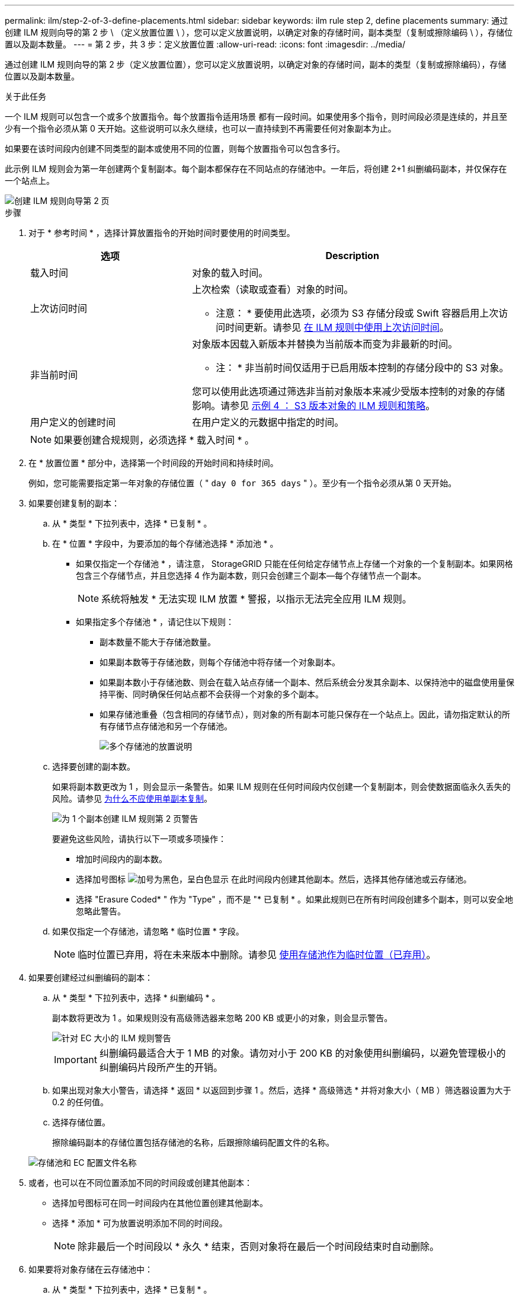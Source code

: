 ---
permalink: ilm/step-2-of-3-define-placements.html 
sidebar: sidebar 
keywords: ilm rule step 2, define placements 
summary: 通过创建 ILM 规则向导的第 2 步 \ （定义放置位置 \ ），您可以定义放置说明，以确定对象的存储时间，副本类型（复制或擦除编码 \ ），存储位置以及副本数量。 
---
= 第 2 步，共 3 步：定义放置位置
:allow-uri-read: 
:icons: font
:imagesdir: ../media/


[role="lead"]
通过创建 ILM 规则向导的第 2 步（定义放置位置），您可以定义放置说明，以确定对象的存储时间，副本的类型（复制或擦除编码），存储位置以及副本数量。

.关于此任务
一个 ILM 规则可以包含一个或多个放置指令。每个放置指令适用场景 都有一段时间。如果使用多个指令，则时间段必须是连续的，并且至少有一个指令必须从第 0 天开始。这些说明可以永久继续，也可以一直持续到不再需要任何对象副本为止。

如果要在该时间段内创建不同类型的副本或使用不同的位置，则每个放置指令可以包含多行。

此示例 ILM 规则会为第一年创建两个复制副本。每个副本都保存在不同站点的存储池中。一年后，将创建 2+1 纠删编码副本，并仅保存在一个站点上。

image::../media/ilm_create_ilm_rule_wizard_2.png[创建 ILM 规则向导第 2 页]

.步骤
. 对于 * 参考时间 * ，选择计算放置指令的开始时间时要使用的时间类型。
+
[cols="1a,2a"]
|===
| 选项 | Description 


 a| 
载入时间
 a| 
对象的载入时间。



 a| 
上次访问时间
 a| 
上次检索（读取或查看）对象的时间。

* 注意： * 要使用此选项，必须为 S3 存储分段或 Swift 容器启用上次访问时间更新。请参见 xref:using-last-access-time-in-ilm-rules.adoc[在 ILM 规则中使用上次访问时间]。



 a| 
非当前时间
 a| 
对象版本因载入新版本并替换为当前版本而变为非最新的时间。

* 注： * 非当前时间仅适用于已启用版本控制的存储分段中的 S3 对象。

您可以使用此选项通过筛选非当前对象版本来减少受版本控制的对象的存储影响。请参见 xref:example-4-ilm-rules-and-policy-for-s3-versioned-objects.adoc[示例 4 ： S3 版本对象的 ILM 规则和策略]。



 a| 
用户定义的创建时间
 a| 
在用户定义的元数据中指定的时间。

|===
+

NOTE: 如果要创建合规规则，必须选择 * 载入时间 * 。

. 在 * 放置位置 * 部分中，选择第一个时间段的开始时间和持续时间。
+
例如，您可能需要指定第一年对象的存储位置（ " `day 0 for 365 days` " ）。至少有一个指令必须从第 0 天开始。

. 如果要创建复制的副本：
+
.. 从 * 类型 * 下拉列表中，选择 * 已复制 * 。
.. 在 * 位置 * 字段中，为要添加的每个存储池选择 * 添加池 * 。
+
* 如果仅指定一个存储池 * ，请注意， StorageGRID 只能在任何给定存储节点上存储一个对象的一个复制副本。如果网格包含三个存储节点，并且您选择 4 作为副本数，则只会创建三个副本—每个存储节点一个副本。

+

NOTE: 系统将触发 * 无法实现 ILM 放置 * 警报，以指示无法完全应用 ILM 规则。

+
* 如果指定多个存储池 * ，请记住以下规则：

+
*** 副本数量不能大于存储池数量。
*** 如果副本数等于存储池数，则每个存储池中将存储一个对象副本。
*** 如果副本数小于存储池数、则会在载入站点存储一个副本、然后系统会分发其余副本、以保持池中的磁盘使用量保持平衡、同时确保任何站点都不会获得一个对象的多个副本。
*** 如果存储池重叠（包含相同的存储节点），则对象的所有副本可能只保存在一个站点上。因此，请勿指定默认的所有存储节点存储池和另一个存储池。
+
image::../media/ilm_rule_with_multiple_storage_pools.png[多个存储池的放置说明]



.. 选择要创建的副本数。
+
如果将副本数更改为 1 ，则会显示一条警告。如果 ILM 规则在任何时间段内仅创建一个复制副本，则会使数据面临永久丢失的风险。请参见 xref:why-you-should-not-use-single-copy-replication.adoc[为什么不应使用单副本复制]。

+
image::../media/ilm_create_ilm_rule_warning_for_1_copy.png[为 1 个副本创建 ILM 规则第 2 页警告]

+
要避免这些风险，请执行以下一项或多项操作：

+
*** 增加时间段内的副本数。
*** 选择加号图标 image:../media/icon_plus_sign_black_on_white.gif["加号为黑色，呈白色显示"] 在此时间段内创建其他副本。然后，选择其他存储池或云存储池。
*** 选择 "Erasure Coded* " 作为 "Type" ，而不是 "* 已复制 * 。如果此规则已在所有时间段创建多个副本，则可以安全地忽略此警告。


.. 如果仅指定一个存储池，请忽略 * 临时位置 * 字段。
+

NOTE: 临时位置已弃用，将在未来版本中删除。请参见 xref:using-storage-pool-as-temporary-location-deprecated.adoc[使用存储池作为临时位置（已弃用）]。



. 如果要创建经过纠删编码的副本：
+
.. 从 * 类型 * 下拉列表中，选择 * 纠删编码 * 。
+
副本数将更改为 1 。如果规则没有高级筛选器来忽略 200 KB 或更小的对象，则会显示警告。

+
image::../media/ilm_rule_warning_for_ec_size.png[针对 EC 大小的 ILM 规则警告]

+

IMPORTANT: 纠删编码最适合大于 1 MB 的对象。请勿对小于 200 KB 的对象使用纠删编码，以避免管理极小的纠删编码片段所产生的开销。

.. 如果出现对象大小警告，请选择 * 返回 * 以返回到步骤 1 。然后，选择 * 高级筛选 * 并将对象大小（ MB ）筛选器设置为大于 0.2 的任何值。
.. 选择存储位置。
+
擦除编码副本的存储位置包括存储池的名称，后跟擦除编码配置文件的名称。

+
image::../media/storage_pool_and_erasure_coding_profile.png[存储池和 EC 配置文件名称]



. 或者，也可以在不同位置添加不同的时间段或创建其他副本：
+
** 选择加号图标可在同一时间段内在其他位置创建其他副本。
** 选择 * 添加 * 可为放置说明添加不同的时间段。
+

NOTE: 除非最后一个时间段以 * 永久 * 结束，否则对象将在最后一个时间段结束时自动删除。



. 如果要将对象存储在云存储池中：
+
.. 从 * 类型 * 下拉列表中，选择 * 已复制 * 。
.. 在 * 位置 * 字段中，选择 * 添加池 * 。然后，选择一个云存储池。
+
image::../media/ilm_cloud_storage_pool.gif[将云存储池添加到放置说明]

+
使用云存储池时，请记住以下规则：

+
*** 您不能在一个放置指令中选择多个云存储池。同样，您也不能在同一放置指令中选择云存储池和存储池。
+
image::../media/ilm_cloud_storage_pool_error.gif[ILM 规则 > 云存储池错误]

*** 您只能在任何给定的云存储池中存储一个对象的一个副本。如果将 * 副本 * 设置为 2 或更多，则会显示一条错误消息。
+
image::../media/ilm_cloud_storage_pool_error_one_copy.gif[ILM 规则：如果有多个副本，则显示云存储池错误]

*** 不能同时在任何云存储池中存储多个对象副本。如果使用云存储池的多个放置位置的日期重叠，或者同一放置中的多个行使用云存储池，则会显示错误消息。
+
image::../media/ilm_rule_cloud_storage_pool_error_overlapping_dates.png[ILM 规则云存储池错误日期重叠]

*** 您可以将对象存储在云存储池中，同时将该对象存储为 StorageGRID 中的复制副本或纠删编码副本。但是，如本示例所示，您必须在时间段的放置说明中包含多行内容，以便为每个位置指定副本的数量和类型。
+
image::../media/ilm_cloud_storage_pool_multiple_locations.png[ILM 规则 > 云存储池和其他位置]





. 选择 * 刷新 * 以更新保留示意图并确认放置说明。
+
图中的每一行都显示了对象副本放置的位置和时间。副本类型由以下图标之一表示：

+
[cols="1a,2a"]
|===


 a| 
image:../media/icon_nms_replicated.gif["复制副本图标"]
 a| 
复制的副本



 a| 
image:../media/icon_nms_erasure_coded.gif["擦除编码副本图标"]
 a| 
经过纠删编码的副本



 a| 
image:../media/icon_cloud_storage_pool.gif["Cloud Storage Pool 图标"]
 a| 
云存储池副本

|===
+
在此示例中，两个复制副本将保存到两个存储池（ DC1 和 DC2 ）中一年。然后，在三个站点上使用 6+3 纠删编码方案，再将经过纠删编码的副本保存 10 年。11 年后，这些对象将从 StorageGRID 中删除。

+
image::../media/ilm_rule_retention_diagram.png[ILM 规则保留图]

. 选择 * 下一步 * 。
+
此时将显示第 3 步（定义载入行为）。



.相关信息
* xref:what-ilm-rule-is.adoc[什么是 ILM 规则]
* xref:managing-objects-with-s3-object-lock.adoc[使用 S3 对象锁定管理对象]
* xref:step-3-of-3-define-ingest-behavior.adoc[第 3 步，共 3 步：定义载入行为]

